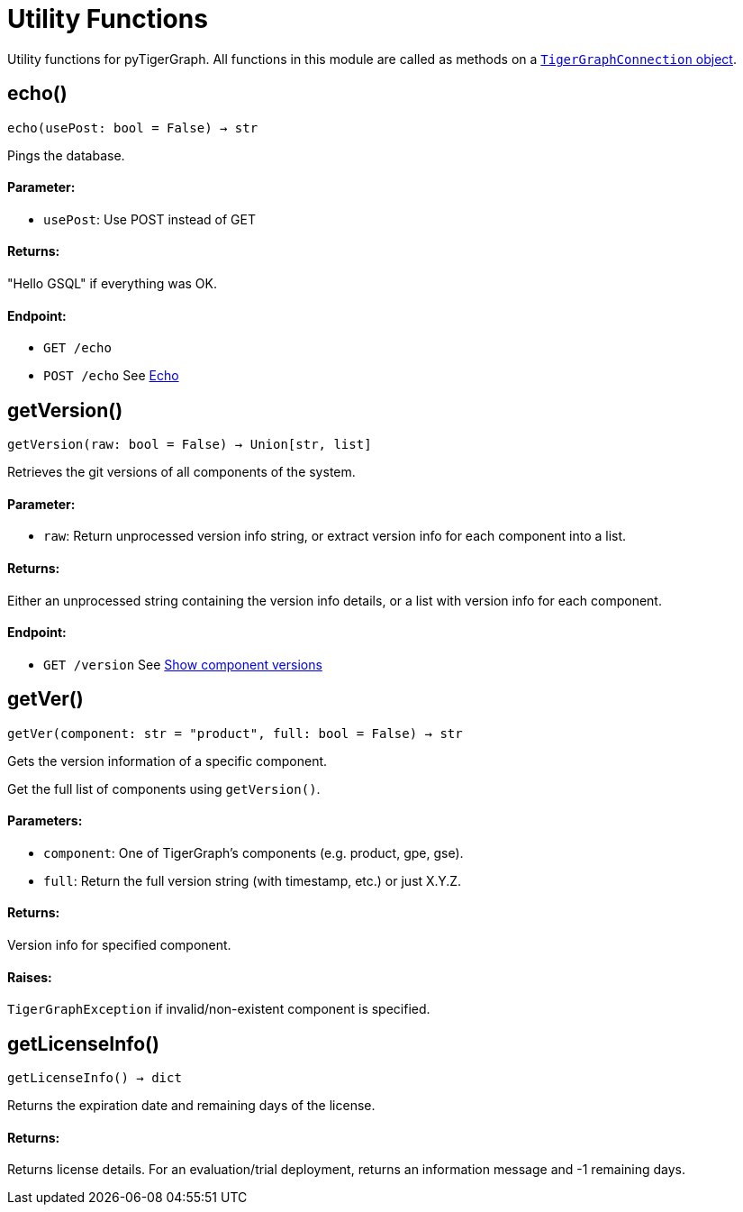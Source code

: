 = Utility Functions


Utility functions for pyTigerGraph.
All functions in this module are called as methods on a link:https://docs.tigergraph.com/pytigergraph/current/core-functions/base[`TigerGraphConnection` object]. 

== echo()
`echo(usePost: bool = False) -> str`

Pings the database.

[discrete]
==== Parameter:
* `usePost`: Use POST instead of GET

[discrete]
==== Returns:
"Hello GSQL" if everything was OK.

[discrete]
==== Endpoint:
- `GET /echo`
- `POST /echo`
See xref:tigergraph-server:API:built-in-endpoints.adoc#_echo[Echo]



== getVersion()
`getVersion(raw: bool = False) -> Union[str, list]`

Retrieves the git versions of all components of the system.

[discrete]
==== Parameter:
* `raw`: Return unprocessed version info string, or extract version info for each component
into a list.

[discrete]
==== Returns:
Either an unprocessed string containing the version info details, or a list with version
info for each component.

[discrete]
==== Endpoint:
- `GET /version`
See xref:tigergraph-server:API:built-in-endpoints.adoc#_show_component_versions[Show component versions]


== getVer()
`getVer(component: str = "product", full: bool = False) -> str`

Gets the version information of a specific component.

Get the full list of components using `getVersion()`.

[discrete]
==== Parameters:
* `component`: One of TigerGraph's components (e.g. product, gpe, gse).
* `full`: Return the full version string (with timestamp, etc.) or just X.Y.Z.

[discrete]
==== Returns:
Version info for specified component.

[discrete]
==== Raises:
`TigerGraphException` if invalid/non-existent component is specified.


== getLicenseInfo()
`getLicenseInfo() -> dict`

Returns the expiration date and remaining days of the license.

[discrete]
==== Returns:
Returns license details. For an evaluation/trial deployment, returns an information message and -1 remaining days.



